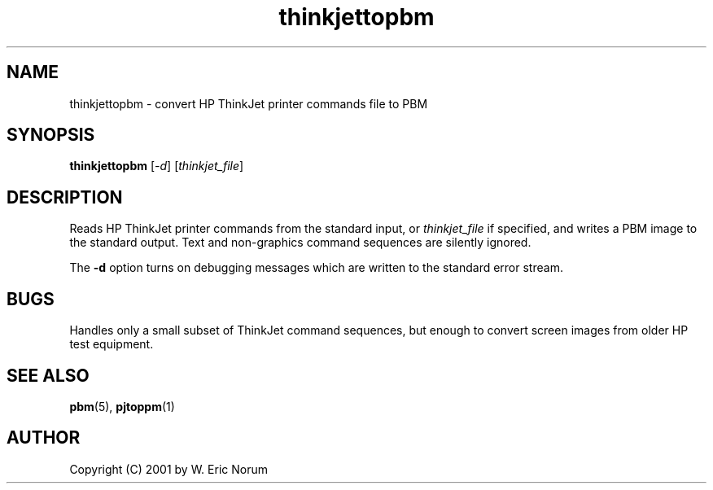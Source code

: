 .TH thinkjettopbm 1 "03 April 2001"
.SH NAME
thinkjettopbm \- convert HP ThinkJet printer commands file to PBM
.SH SYNOPSIS
.B thinkjettopbm
.RI [ -d ]
.RI [ thinkjet_file ]

.SH DESCRIPTION
Reads HP ThinkJet printer commands from the standard input, or
.I thinkjet_file
if specified, and writes a PBM image
to the standard output.
Text and non-graphics command sequences are silently ignored.

The
.B -d
option turns on debugging messages which are written to the standard error stream.

.SH BUGS
Handles only a small subset of ThinkJet command sequences, but enough to convert
screen images from older HP test equipment.

.SH "SEE ALSO"
.BR pbm (5), 
.BR pjtoppm (1)

.SH AUTHOR
Copyright (C) 2001 by W. Eric Norum
.\" Permission to use, copy, modify, and distribute this software and
.\" its documentation for any purpose and without fee is hereby granted,
.\" provided that the above copyright notice appear in all copies and
.\" that both that copyright notice and this permission notice appear in
.\" supporting documentation.  This software is provided "as is" without
.\" express or implied warranty.
